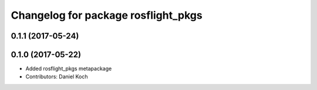 ^^^^^^^^^^^^^^^^^^^^^^^^^^^^^^^^^^^^
Changelog for package rosflight_pkgs
^^^^^^^^^^^^^^^^^^^^^^^^^^^^^^^^^^^^

0.1.1 (2017-05-24)
------------------

0.1.0 (2017-05-22)
------------------
* Added rosflight_pkgs metapackage
* Contributors: Daniel Koch
